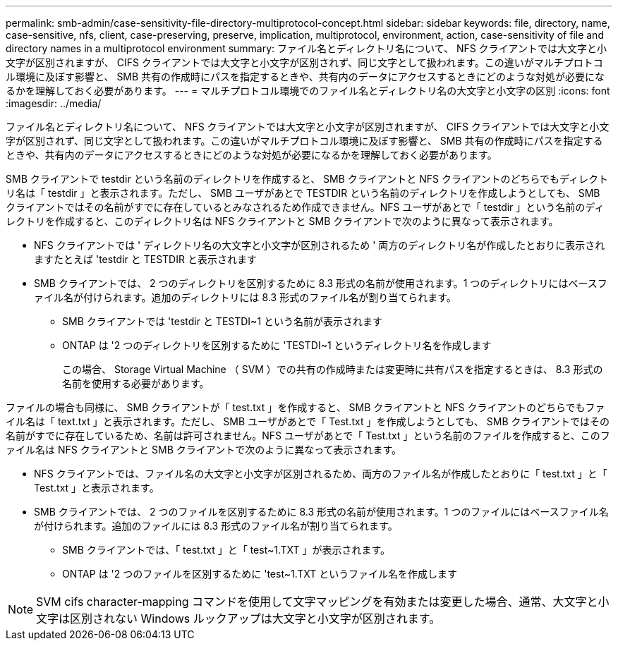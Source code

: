 ---
permalink: smb-admin/case-sensitivity-file-directory-multiprotocol-concept.html 
sidebar: sidebar 
keywords: file, directory, name, case-sensitive, nfs, client, case-preserving, preserve, implication, multiprotocol, environment, action, case-sensitivity of file and directory names in a multiprotocol environment 
summary: ファイル名とディレクトリ名について、 NFS クライアントでは大文字と小文字が区別されますが、 CIFS クライアントでは大文字と小文字が区別されず、同じ文字として扱われます。この違いがマルチプロトコル環境に及ぼす影響と、 SMB 共有の作成時にパスを指定するときや、共有内のデータにアクセスするときにどのような対処が必要になるかを理解しておく必要があります。 
---
= マルチプロトコル環境でのファイル名とディレクトリ名の大文字と小文字の区別
:icons: font
:imagesdir: ../media/


[role="lead"]
ファイル名とディレクトリ名について、 NFS クライアントでは大文字と小文字が区別されますが、 CIFS クライアントでは大文字と小文字が区別されず、同じ文字として扱われます。この違いがマルチプロトコル環境に及ぼす影響と、 SMB 共有の作成時にパスを指定するときや、共有内のデータにアクセスするときにどのような対処が必要になるかを理解しておく必要があります。

SMB クライアントで testdir という名前のディレクトリを作成すると、 SMB クライアントと NFS クライアントのどちらでもディレクトリ名は「 testdir 」と表示されます。ただし、 SMB ユーザがあとで TESTDIR という名前のディレクトリを作成しようとしても、 SMB クライアントではその名前がすでに存在しているとみなされるため作成できません。NFS ユーザがあとで「 testdir 」という名前のディレクトリを作成すると、このディレクトリ名は NFS クライアントと SMB クライアントで次のように異なって表示されます。

* NFS クライアントでは ' ディレクトリ名の大文字と小文字が区別されるため ' 両方のディレクトリ名が作成したとおりに表示されますたとえば 'testdir と TESTDIR と表示されます
* SMB クライアントでは、 2 つのディレクトリを区別するために 8.3 形式の名前が使用されます。1 つのディレクトリにはベースファイル名が付けられます。追加のディレクトリには 8.3 形式のファイル名が割り当てられます。
+
** SMB クライアントでは 'testdir と TESTDI~1 という名前が表示されます
** ONTAP は '2 つのディレクトリを区別するために 'TESTDI~1 というディレクトリ名を作成します
+
この場合、 Storage Virtual Machine （ SVM ）での共有の作成時または変更時に共有パスを指定するときは、 8.3 形式の名前を使用する必要があります。





ファイルの場合も同様に、 SMB クライアントが「 test.txt 」を作成すると、 SMB クライアントと NFS クライアントのどちらでもファイル名は「 text.txt 」と表示されます。ただし、 SMB ユーザがあとで「 Test.txt 」を作成しようとしても、 SMB クライアントではその名前がすでに存在しているため、名前は許可されません。NFS ユーザがあとで「 Test.txt 」という名前のファイルを作成すると、このファイル名は NFS クライアントと SMB クライアントで次のように異なって表示されます。

* NFS クライアントでは、ファイル名の大文字と小文字が区別されるため、両方のファイル名が作成したとおりに「 test.txt 」と「 Test.txt 」と表示されます。
* SMB クライアントでは、 2 つのファイルを区別するために 8.3 形式の名前が使用されます。1 つのファイルにはベースファイル名が付けられます。追加のファイルには 8.3 形式のファイル名が割り当てられます。
+
** SMB クライアントでは、「 test.txt 」と「 test~1.TXT 」が表示されます。
** ONTAP は '2 つのファイルを区別するために 'test~1.TXT というファイル名を作成します




[NOTE]
====
SVM cifs character-mapping コマンドを使用して文字マッピングを有効または変更した場合、通常、大文字と小文字は区別されない Windows ルックアップは大文字と小文字が区別されます。

====